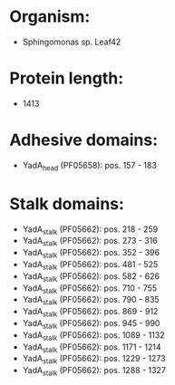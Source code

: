* Organism:
- Sphingomonas sp. Leaf42
* Protein length:
- 1413
* Adhesive domains:
- YadA_head (PF05658): pos. 157 - 183
* Stalk domains:
- YadA_stalk (PF05662): pos. 218 - 259
- YadA_stalk (PF05662): pos. 273 - 316
- YadA_stalk (PF05662): pos. 352 - 396
- YadA_stalk (PF05662): pos. 481 - 525
- YadA_stalk (PF05662): pos. 582 - 626
- YadA_stalk (PF05662): pos. 710 - 755
- YadA_stalk (PF05662): pos. 790 - 835
- YadA_stalk (PF05662): pos. 869 - 912
- YadA_stalk (PF05662): pos. 945 - 990
- YadA_stalk (PF05662): pos. 1089 - 1132
- YadA_stalk (PF05662): pos. 1171 - 1214
- YadA_stalk (PF05662): pos. 1229 - 1273
- YadA_stalk (PF05662): pos. 1288 - 1327

